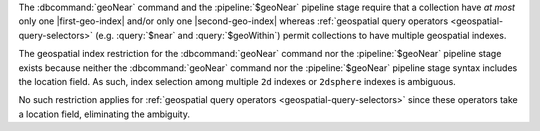 The :dbcommand:`geoNear` command and the :pipeline:`$geoNear` pipeline
stage require that a collection have *at most* only one
|first-geo-index| and/or only one |second-geo-index| whereas
:ref:`geospatial query operators <geospatial-query-selectors>` (e.g.
:query:`$near` and :query:`$geoWithin`) permit collections to have
multiple geospatial indexes. 

The geospatial index restriction for the :dbcommand:`geoNear` command
nor the :pipeline:`$geoNear` pipeline stage exists because neither the
:dbcommand:`geoNear` command nor the :pipeline:`$geoNear` pipeline
stage syntax includes the location field. As such, index selection
among multiple ``2d`` indexes or ``2dsphere`` indexes is ambiguous.

No such restriction applies for :ref:`geospatial query operators
<geospatial-query-selectors>` since these operators take a location
field, eliminating the ambiguity.
